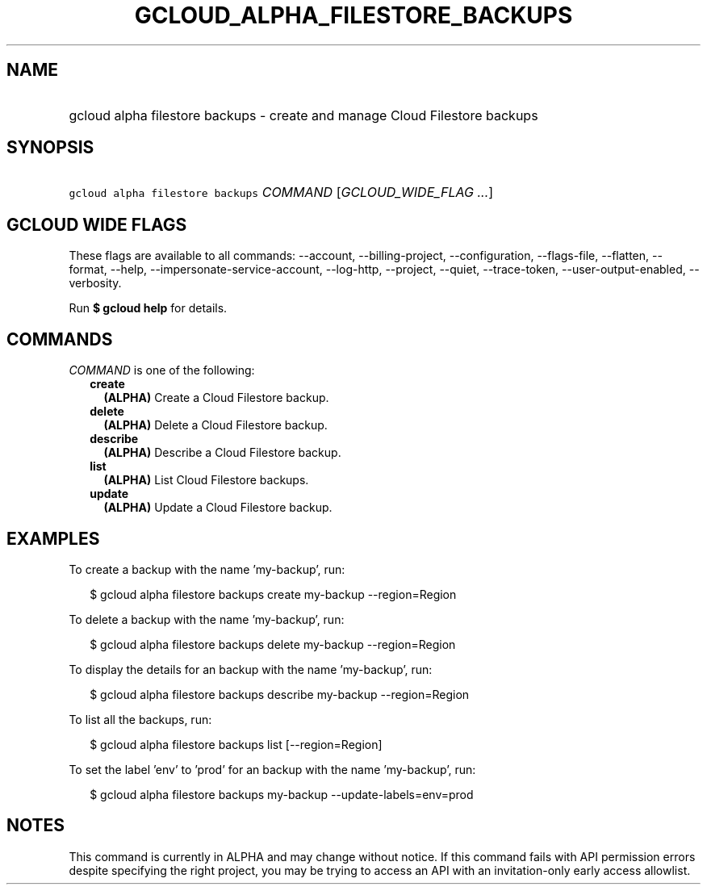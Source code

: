 
.TH "GCLOUD_ALPHA_FILESTORE_BACKUPS" 1



.SH "NAME"
.HP
gcloud alpha filestore backups \- create and manage Cloud Filestore backups



.SH "SYNOPSIS"
.HP
\f5gcloud alpha filestore backups\fR \fICOMMAND\fR [\fIGCLOUD_WIDE_FLAG\ ...\fR]



.SH "GCLOUD WIDE FLAGS"

These flags are available to all commands: \-\-account, \-\-billing\-project,
\-\-configuration, \-\-flags\-file, \-\-flatten, \-\-format, \-\-help,
\-\-impersonate\-service\-account, \-\-log\-http, \-\-project, \-\-quiet,
\-\-trace\-token, \-\-user\-output\-enabled, \-\-verbosity.

Run \fB$ gcloud help\fR for details.



.SH "COMMANDS"

\f5\fICOMMAND\fR\fR is one of the following:

.RS 2m
.TP 2m
\fBcreate\fR
\fB(ALPHA)\fR Create a Cloud Filestore backup.

.TP 2m
\fBdelete\fR
\fB(ALPHA)\fR Delete a Cloud Filestore backup.

.TP 2m
\fBdescribe\fR
\fB(ALPHA)\fR Describe a Cloud Filestore backup.

.TP 2m
\fBlist\fR
\fB(ALPHA)\fR List Cloud Filestore backups.

.TP 2m
\fBupdate\fR
\fB(ALPHA)\fR Update a Cloud Filestore backup.


.RE
.sp

.SH "EXAMPLES"

To create a backup with the name 'my\-backup', run:

.RS 2m
$ gcloud alpha filestore backups create my\-backup \-\-region=Region
.RE

To delete a backup with the name 'my\-backup', run:

.RS 2m
$ gcloud alpha filestore backups delete my\-backup \-\-region=Region
.RE

To display the details for an backup with the name 'my\-backup', run:

.RS 2m
$ gcloud alpha filestore backups describe my\-backup \-\-region=Region
.RE

To list all the backups, run:

.RS 2m
$ gcloud alpha filestore backups list [\-\-region=Region]
.RE

To set the label 'env' to 'prod' for an backup with the name 'my\-backup', run:

.RS 2m
$ gcloud alpha filestore backups my\-backup \-\-update\-labels=env=prod
.RE



.SH "NOTES"

This command is currently in ALPHA and may change without notice. If this
command fails with API permission errors despite specifying the right project,
you may be trying to access an API with an invitation\-only early access
allowlist.

